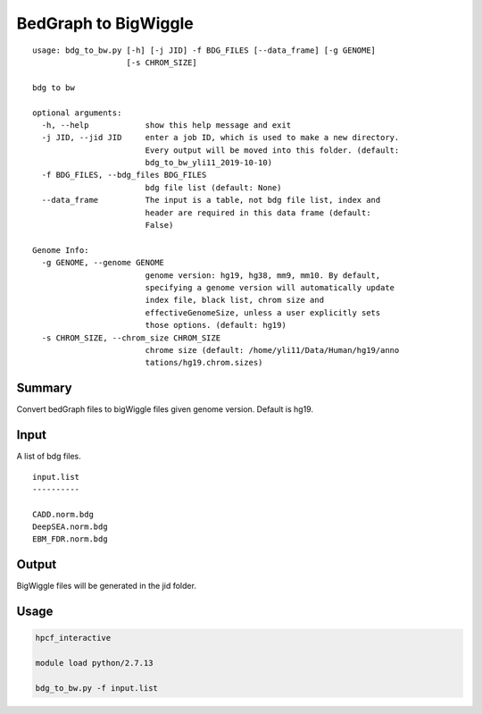 BedGraph to BigWiggle
======================


::

	usage: bdg_to_bw.py [-h] [-j JID] -f BDG_FILES [--data_frame] [-g GENOME]
	                    [-s CHROM_SIZE]

	bdg to bw

	optional arguments:
	  -h, --help            show this help message and exit
	  -j JID, --jid JID     enter a job ID, which is used to make a new directory.
	                        Every output will be moved into this folder. (default:
	                        bdg_to_bw_yli11_2019-10-10)
	  -f BDG_FILES, --bdg_files BDG_FILES
	                        bdg file list (default: None)
	  --data_frame          The input is a table, not bdg file list, index and
	                        header are required in this data frame (default:
	                        False)

	Genome Info:
	  -g GENOME, --genome GENOME
	                        genome version: hg19, hg38, mm9, mm10. By default,
	                        specifying a genome version will automatically update
	                        index file, black list, chrom size and
	                        effectiveGenomeSize, unless a user explicitly sets
	                        those options. (default: hg19)
	  -s CHROM_SIZE, --chrom_size CHROM_SIZE
	                        chrome size (default: /home/yli11/Data/Human/hg19/anno
	                        tations/hg19.chrom.sizes)



Summary
^^^^^^^

Convert bedGraph files to bigWiggle files given genome version. Default is hg19.

Input
^^^^^

A list of bdg files.

::

	input.list
	----------

	CADD.norm.bdg
	DeepSEA.norm.bdg
	EBM_FDR.norm.bdg

Output
^^^^^^

BigWiggle files will be generated in the jid folder.

Usage
^^^^^


.. code:: bash

	hpcf_interactive

	module load python/2.7.13

	bdg_to_bw.py -f input.list

















